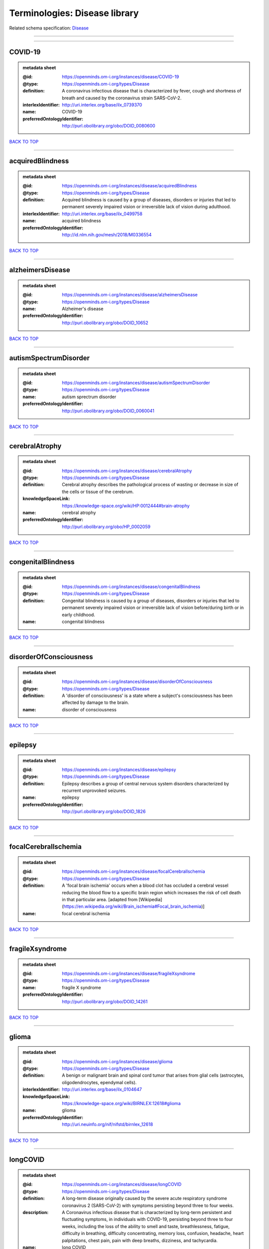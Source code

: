 ##############################
Terminologies: Disease library
##############################

Related schema specification: `Disease <https://openminds-documentation.readthedocs.io/en/latest/schema_specifications/controlledTerms/disease.html>`_

------------

------------

COVID-19
--------

.. admonition:: metadata sheet

   :@id: https://openminds.om-i.org/instances/disease/COVID-19
   :@type: https://openminds.om-i.org/types/Disease
   :definition: A coronavirus infectious disease that is characterized by fever, cough and shortness of breath and caused by the coronavirus strain SARS-CoV-2.
   :interlexIdentifier: http://uri.interlex.org/base/ilx_0739370
   :name: COVID-19
   :preferredOntologyIdentifier: http://purl.obolibrary.org/obo/DOID_0080600

`BACK TO TOP <Terminologies: Disease library_>`_

------------

acquiredBlindness
-----------------

.. admonition:: metadata sheet

   :@id: https://openminds.om-i.org/instances/disease/acquiredBlindness
   :@type: https://openminds.om-i.org/types/Disease
   :definition: Acquired blindness is caused by a group of diseases, disorders or injuries that led to permanent severely impaired vision or irreversible lack of vision during adulthood.
   :interlexIdentifier: http://uri.interlex.org/base/ilx_0499758
   :name: acquired blindness
   :preferredOntologyIdentifier: http://id.nlm.nih.gov/mesh/2018/M0336554

`BACK TO TOP <Terminologies: Disease library_>`_

------------

alzheimersDisease
-----------------

.. admonition:: metadata sheet

   :@id: https://openminds.om-i.org/instances/disease/alzheimersDisease
   :@type: https://openminds.om-i.org/types/Disease
   :name: Alzheimer's disease
   :preferredOntologyIdentifier: http://purl.obolibrary.org/obo/DOID_10652

`BACK TO TOP <Terminologies: Disease library_>`_

------------

autismSpectrumDisorder
----------------------

.. admonition:: metadata sheet

   :@id: https://openminds.om-i.org/instances/disease/autismSpectrumDisorder
   :@type: https://openminds.om-i.org/types/Disease
   :name: autism sprectrum disorder
   :preferredOntologyIdentifier: http://purl.obolibrary.org/obo/DOID_0060041

`BACK TO TOP <Terminologies: Disease library_>`_

------------

cerebralAtrophy
---------------

.. admonition:: metadata sheet

   :@id: https://openminds.om-i.org/instances/disease/cerebralAtrophy
   :@type: https://openminds.om-i.org/types/Disease
   :definition: Cerebral atrophy describes the pathological process of wasting or decrease in size of the cells or tissue of the cerebrum.
   :knowledgeSpaceLink: https://knowledge-space.org/wiki/HP:0012444#brain-atrophy
   :name: cerebral atrophy
   :preferredOntologyIdentifier: http://purl.obolibrary.org/obo/HP_0002059

`BACK TO TOP <Terminologies: Disease library_>`_

------------

congenitalBlindness
-------------------

.. admonition:: metadata sheet

   :@id: https://openminds.om-i.org/instances/disease/congenitalBlindness
   :@type: https://openminds.om-i.org/types/Disease
   :definition: Congenital blindness is caused by a group of diseases, disorders or injuries that led to permanent severely impaired vision or irreversible lack of vision before/during birth or in early childhood.
   :name: congenital blindness

`BACK TO TOP <Terminologies: Disease library_>`_

------------

disorderOfConsciousness
-----------------------

.. admonition:: metadata sheet

   :@id: https://openminds.om-i.org/instances/disease/disorderOfConsciousness
   :@type: https://openminds.om-i.org/types/Disease
   :definition: A 'disorder of consciousness' is a state where a subject's consciousness has been affected by damage to the brain.
   :name: disorder of consciousness

`BACK TO TOP <Terminologies: Disease library_>`_

------------

epilepsy
--------

.. admonition:: metadata sheet

   :@id: https://openminds.om-i.org/instances/disease/epilepsy
   :@type: https://openminds.om-i.org/types/Disease
   :definition: Epilepsy describes a group of central nervous system disorders characterized by recurrent unprovoked seizures.
   :name: epilepsy
   :preferredOntologyIdentifier: http://purl.obolibrary.org/obo/DOID_1826

`BACK TO TOP <Terminologies: Disease library_>`_

------------

focalCerebralIschemia
---------------------

.. admonition:: metadata sheet

   :@id: https://openminds.om-i.org/instances/disease/focalCerebralIschemia
   :@type: https://openminds.om-i.org/types/Disease
   :definition: A 'focal brain ischemia' occurs when a blood clot has occluded a cerebral vessel reducing the blood flow to a specific brain region which increases the risk of cell death in that particular area. [adapted from [Wikipedia](https://en.wikipedia.org/wiki/Brain_ischemia#Focal_brain_ischemia)]
   :name: focal cerebral ischemia

`BACK TO TOP <Terminologies: Disease library_>`_

------------

fragileXsyndrome
----------------

.. admonition:: metadata sheet

   :@id: https://openminds.om-i.org/instances/disease/fragileXsyndrome
   :@type: https://openminds.om-i.org/types/Disease
   :name: fragile X syndrome
   :preferredOntologyIdentifier: http://purl.obolibrary.org/obo/DOID_14261

`BACK TO TOP <Terminologies: Disease library_>`_

------------

glioma
------

.. admonition:: metadata sheet

   :@id: https://openminds.om-i.org/instances/disease/glioma
   :@type: https://openminds.om-i.org/types/Disease
   :definition: A benign or malignant brain and spinal cord tumor that arises from glial cells (astrocytes, oligodendrocytes, ependymal cells).
   :interlexIdentifier: http://uri.interlex.org/base/ilx_0104647
   :knowledgeSpaceLink: https://knowledge-space.org/wiki/BIRNLEX:12618#glioma
   :name: glioma
   :preferredOntologyIdentifier: http://uri.neuinfo.org/nif/nifstd/birnlex_12618

`BACK TO TOP <Terminologies: Disease library_>`_

------------

longCOVID
---------

.. admonition:: metadata sheet

   :@id: https://openminds.om-i.org/instances/disease/longCOVID
   :@type: https://openminds.om-i.org/types/Disease
   :definition: A long-term disease originally caused by the severe acute respiratory syndrome coronavirus 2 (SARS-CoV-2) with symptoms persisting beyond three to four weeks.
   :description: A Coronavirus infectious disease that is characterized by long-term persistent and fluctuating symptoms, in individuals with COVID-19, persisting beyond three to four weeks, including the loss of the ability to smell and taste, breathlessness, fatigue, difficulty in breathing, difficulty concentrating, memory loss, confusion, headache, heart palpitations, chest pain, pain with deep breaths, dizziness, and tachycardia.
   :name: long COVID
   :preferredOntologyIdentifier: http://purl.obolibrary.org/obo/DOID_0080848

`BACK TO TOP <Terminologies: Disease library_>`_

------------

malignantNeoplasm
-----------------

.. admonition:: metadata sheet

   :@id: https://openminds.om-i.org/instances/disease/malignantNeoplasm
   :@type: https://openminds.om-i.org/types/Disease
   :definition: A 'malignant neoplasm' is composed of atypical, often pleomorphic cells that uncontrollably grow and multiply, spreading into surrounding tissue and even invading distant anatomic sites (metastasis). Many malignant neoplasm form solid tumors, but cancers of the blood generally do not. [(adapted from [NCI](https://www.cancer.gov/about-cancer/understanding/what-is-cancer)].
   :interlexIdentifier: http://uri.interlex.org/base/ilx_0752652
   :name: malignant neoplasm
   :preferredOntologyIdentifier: http://purl.obolibrary.org/obo/NCIT_C9305

`BACK TO TOP <Terminologies: Disease library_>`_

------------

meningioma
----------

.. admonition:: metadata sheet

   :@id: https://openminds.om-i.org/instances/disease/meningioma
   :@type: https://openminds.om-i.org/types/Disease
   :definition: A generally slow growing tumor attached to the dura mater and composed of neoplastic meningothelial (arachnoidal) cells.
   :interlexIdentifier: http://uri.interlex.org/base/ilx_0106789
   :knowledgeSpaceLink: https://knowledge-space.org/wiki/BIRNLEX:12601#meningioma
   :name: meningioma
   :preferredOntologyIdentifier: http://uri.neuinfo.org/nif/nifstd/birnlex_12601

`BACK TO TOP <Terminologies: Disease library_>`_

------------

mentalDisorder
--------------

.. admonition:: metadata sheet

   :@id: https://openminds.om-i.org/instances/disease/mentalDisorder
   :@type: https://openminds.om-i.org/types/Disease
   :definition: A 'mental disorder' is characterized by a clinically significant disturbance in an individual’s cognition, emotional regulation, or behaviour and is usually associated with distress or impairment in important areas of functioning. [adapted from [WHO fact-sheets](https://www.who.int/news-room/fact-sheets/detail/mental-disorders)]
   :interlexIdentifier: http://uri.interlex.org/base/ilx_0106792
   :knowledgeSpaceLink: https://knowledge-space.org/wiki/BIRNLEX:12669#mental-disorder
   :name: mental disorder
   :preferredOntologyIdentifier: http://uri.interlex.org/base/ilx_0106792

`BACK TO TOP <Terminologies: Disease library_>`_

------------

minimallyConsciousState
-----------------------

.. admonition:: metadata sheet

   :@id: https://openminds.om-i.org/instances/disease/minimallyConsciousState
   :@type: https://openminds.om-i.org/types/Disease
   :definition: A 'minimally conscious state' (MCS) is a disorder of consciousness with partial preservation of conscious awareness. [adapted from [wikipedia](https://en.wikipedia.org/wiki/Minimally_conscious_state)]
   :name: minimally conscious state

`BACK TO TOP <Terminologies: Disease library_>`_

------------

multipleSclerosis
-----------------

.. admonition:: metadata sheet

   :@id: https://openminds.om-i.org/instances/disease/multipleSclerosis
   :@type: https://openminds.om-i.org/types/Disease
   :definition: 'Multiple sclerosis' is a disorder in which the body's immune system attacks the protective meylin covering of the nerve cells in the brain, optic nerve and spinal cord (adapted from the [Mayo clinic](https://www.mayoclinic.org/diseases-conditions/multiple-sclerosis/symptoms-causes/syc-20350269#:~:text=Multiple%20sclerosis%20is%20a%20disorder,insulation%20on%20an%20electrical%20wire.))
   :interlexIdentifier: http://uri.interlex.org/base/ilx_0756481
   :knowledgeSpaceLink: https://knowledge-space.org/wiki/BIRNLEX:12514#multiple-sclerosis-1
   :name: multiple sclerosis
   :preferredOntologyIdentifier: http://purl.obolibrary.org/obo/DOID_2377

`BACK TO TOP <Terminologies: Disease library_>`_

------------

parkinsonsDisease
-----------------

.. admonition:: metadata sheet

   :@id: https://openminds.om-i.org/instances/disease/parkinsonsDisease
   :@type: https://openminds.om-i.org/types/Disease
   :definition: Parkinson's is a progressive central nervous system disorder that affects the motor system.
   :name: Parkinson's disease
   :preferredOntologyIdentifier: http://purl.obolibrary.org/obo/DOID_14330

`BACK TO TOP <Terminologies: Disease library_>`_

------------

stroke
------

.. admonition:: metadata sheet

   :@id: https://openminds.om-i.org/instances/disease/stroke
   :@type: https://openminds.om-i.org/types/Disease
   :definition: A sudden loss of neurological function secondary to hemorrhage or ischemia in the brain parenchyma due to a vascular event.
   :interlexIdentifier: http://uri.interlex.org/ilx_0738754
   :name: stroke
   :preferredOntologyIdentifier: http://purl.obolibrary.org/obo/DOID_6713

`BACK TO TOP <Terminologies: Disease library_>`_

------------

unresponsiveWakefulnessSyndrome
-------------------------------

.. admonition:: metadata sheet

   :@id: https://openminds.om-i.org/instances/disease/unresponsiveWakefulnessSyndrome
   :@type: https://openminds.om-i.org/types/Disease
   :definition: The 'unresponsive wakefulness syndrome' (UWS) is a disorder of consciousness, formerly known as vegetative state, with only reflexive behavior and no sign of conscious awareness [[Laureys et al. 2010](https://doi.org/10.1186/1741-7015-8-68)].
   :name: unresponsive wakefulness syndrome

`BACK TO TOP <Terminologies: Disease library_>`_

------------

williamsBeurenSyndrome
----------------------

.. admonition:: metadata sheet

   :@id: https://openminds.om-i.org/instances/disease/williamsBeurenSyndrome
   :@type: https://openminds.om-i.org/types/Disease
   :name: Williams-Beuren syndrome
   :preferredOntologyIdentifier: http://purl.obolibrary.org/obo/DOID_1928

`BACK TO TOP <Terminologies: Disease library_>`_

------------

